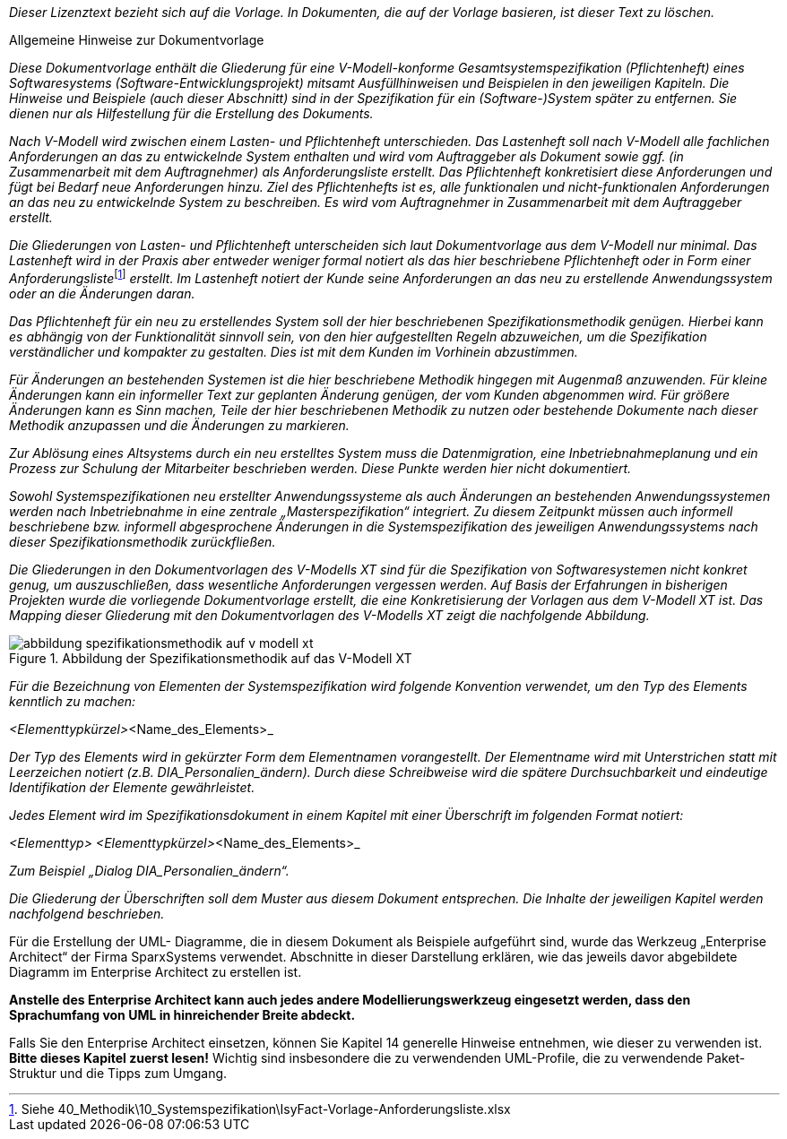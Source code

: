 // tag::inhalt[]

_Dieser Lizenztext bezieht sich auf die Vorlage.
In Dokumenten, die auf der Vorlage basieren, ist dieser Text zu löschen._

====
[.underline]#Allgemeine Hinweise zur Dokumentvorlage#


_Diese Dokumentvorlage enthält die Gliederung für eine V-Modell-konforme Gesamtsystemspezifikation (Pflichtenheft) eines Softwaresystems (Software-Entwicklungsprojekt) mitsamt Ausfüllhinweisen und Beispielen in den jeweiligen Kapiteln.
Die Hinweise und Beispiele (auch dieser Abschnitt) sind in der Spezifikation für ein (Software-)System später zu entfernen.
Sie dienen nur als Hilfestellung für die Erstellung des Dokuments._

_Nach V-Modell wird zwischen einem Lasten- und Pflichtenheft unterschieden.
Das Lastenheft soll nach V-Modell alle fachlichen Anforderungen an das zu entwickelnde System enthalten und wird vom Auftraggeber als Dokument sowie ggf. (in Zusammenarbeit mit dem Auftragnehmer) als Anforderungsliste erstellt.
Das Pflichtenheft konkretisiert diese Anforderungen und fügt bei Bedarf neue Anforderungen hinzu.
Ziel des Pflichtenhefts ist es, alle funktionalen und nicht-funktionalen Anforderungen an das neu zu entwickelnde System zu beschreiben.
Es wird vom Auftragnehmer in Zusammenarbeit mit dem Auftraggeber erstellt._

__Die Gliederungen von Lasten- und Pflichtenheft unterscheiden sich laut Dokumentvorlage aus dem V-Modell nur minimal.
Das Lastenheft wird in der Praxis aber entweder weniger formal notiert als das hier beschriebene Pflichtenheft oder in Form einer Anforderungsliste__footnote:[Siehe 40_Methodik\10_Systemspezifikation\IsyFact-Vorlage-Anforderungsliste.xlsx] _erstellt.
Im Lastenheft notiert der Kunde seine Anforderungen an das neu zu erstellende Anwendungssystem oder an die Änderungen daran._

_Das Pflichtenheft für ein neu zu erstellendes System soll der hier beschriebenen Spezifikationsmethodik genügen.
Hierbei kann es abhängig von der Funktionalität sinnvoll sein, von den hier aufgestellten Regeln abzuweichen, um die Spezifikation verständlicher und kompakter zu gestalten.
Dies ist mit dem Kunden im Vorhinein abzustimmen._

_Für Änderungen an bestehenden Systemen ist die hier beschriebene Methodik hingegen mit Augenmaß anzuwenden.
Für kleine Änderungen kann ein informeller Text zur geplanten Änderung genügen, der vom Kunden abgenommen wird.
Für größere Änderungen kann es Sinn machen, Teile der hier beschriebenen Methodik zu nutzen oder bestehende Dokumente nach dieser Methodik anzupassen und die Änderungen zu markieren._

_Zur Ablösung eines Altsystems durch ein neu erstelltes System muss die Datenmigration, eine Inbetriebnahmeplanung und ein Prozess zur Schulung der Mitarbeiter beschrieben werden.
Diese Punkte werden hier nicht dokumentiert._

_Sowohl Systemspezifikationen neu erstellter Anwendungssysteme als auch Änderungen an bestehenden Anwendungssystemen werden nach Inbetriebnahme in eine zentrale „Masterspezifikation“ integriert.
Zu diesem Zeitpunkt müssen auch informell beschriebene bzw. informell abgesprochene Änderungen in die Systemspezifikation des jeweiligen Anwendungssystems nach dieser Spezifikationsmethodik zurückfließen._

_Die Gliederungen in den Dokumentvorlagen des V-Modells XT sind für die Spezifikation von Softwaresystemen nicht konkret genug, um auszuschließen, dass wesentliche Anforderungen vergessen werden.
Auf Basis der Erfahrungen in bisherigen Projekten wurde die vorliegende Dokumentvorlage erstellt, die eine Konkretisierung der Vorlagen aus dem V-Modell XT ist.
Das Mapping dieser Gliederung mit den Dokumentvorlagen des V-Modells XT zeigt die nachfolgende Abbildung._

[[spezifikationslogik]]
.Abbildung der Spezifikationsmethodik auf das V-Modell XT
image::vorlage-systemspezifikation/abbildung-spezifikationsmethodik-auf-v-modell-xt.png[]


_Für die Bezeichnung von Elementen der Systemspezifikation wird folgende Konvention verwendet, um den Typ des Elements kenntlich zu machen:_

_<Elementtypkürzel>_<Name_des_Elements>_

_Der Typ des Elements wird in gekürzter Form dem Elementnamen vorangestellt.
Der Elementname wird mit Unterstrichen statt mit Leerzeichen notiert (z.B. DIA_Personalien_ändern)._
_Durch diese Schreibweise wird die spätere Durchsuchbarkeit und eindeutige Identifikation der Elemente gewährleistet._

_Jedes Element wird im Spezifikationsdokument in einem Kapitel mit einer Überschrift im folgenden Format notiert:_

_<Elementtyp> <Elementtypkürzel>_<Name_des_Elements>_

_Zum Beispiel „Dialog DIA_Personalien_ändern“._

_Die Gliederung der Überschriften soll dem Muster aus diesem Dokument entsprechen.
Die Inhalte der jeweiligen Kapitel werden nachfolgend beschrieben._

****
Für die Erstellung der UML- Diagramme, die in diesem Dokument als Beispiele aufgeführt sind, wurde das Werkzeug „Enterprise Architect“ der Firma SparxSystems verwendet.
Abschnitte in dieser Darstellung erklären, wie das jeweils davor abgebildete Diagramm im Enterprise Architect zu erstellen ist.

*Anstelle des Enterprise Architect kann auch jedes andere Modellierungswerkzeug eingesetzt werden, dass den Sprachumfang von UML in hinreichender Breite abdeckt.*

Falls Sie den Enterprise Architect einsetzen, können Sie Kapitel 14 generelle Hinweise entnehmen, wie dieser zu verwenden ist.
*Bitte dieses Kapitel zuerst lesen!* Wichtig sind insbesondere die zu verwendenden UML-Profile, die zu verwendende Paket-Struktur und die Tipps zum Umgang.
****
====

// end::inhalt[]

